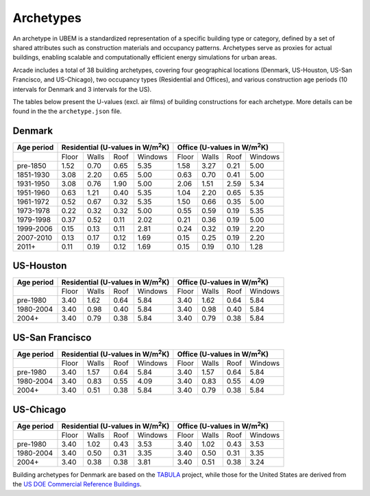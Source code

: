 Archetypes
=====

An archetype in UBEM is a standardized representation of a specific building type or category, defined by a set of shared attributes such as construction materials and occupancy patterns. Archetypes serve as proxies for actual buildings, enabling scalable and computationally efficient energy simulations for urban areas. 

Arcade includes a total of 38 building archetypes, covering four geographical locations (Denmark, US-Houston, US-San Francisco, and US-Chicago), two occupancy types (Residential and Offices), and various construction age periods (10 intervals for Denmark and 3 intervals for the US).

The tables below present the U-values (excl. air films) of building constructions for each archetype. More details can be found in the the ``archetype.json`` file.

Denmark
------------------
+------------+------------+------------+------------+------------+------------+------------+------------+------------+
|Age period  |  Residential (U-values in W/m\ :sup:`2`\K)        | Office (U-values in W/m\ :sup:`2`\K)              |
+============+============+============+============+============+============+============+============+============+
|            | Floor      | Walls      | Roof       | Windows    | Floor      | Walls      | Roof       | Windows    |
+------------+------------+------------+------------+------------+------------+------------+------------+------------+
| pre-1850   | 1.52       | 0.70       | 0.65       | 5.35       | 1.58       | 3.27       | 0.21       | 5.00       |
+------------+------------+------------+------------+------------+------------+------------+------------+------------+
| 1851-1930  | 3.08       | 2.20       | 0.65       | 5.00       | 0.63       | 0.70       | 0.41       | 5.00       |
+------------+------------+------------+------------+------------+------------+------------+------------+------------+
| 1931-1950  | 3.08       | 0.76       | 1.90       | 5.00       | 2.06       | 1.51       | 2.59       | 5.34       |
+------------+------------+------------+------------+------------+------------+------------+------------+------------+
| 1951-1960  | 0.63       | 1.21       | 0.40       | 5.35       | 1.04       | 2.20       | 0.65       | 5.35       |
+------------+------------+------------+------------+------------+------------+------------+------------+------------+
| 1961-1972  | 0.52       | 0.67       | 0.32       | 5.35       | 1.50       | 0.66       | 0.35       | 5.00       |
+------------+------------+------------+------------+------------+------------+------------+------------+------------+
| 1973-1978  | 0.22       | 0.32       | 0.32       | 5.00       | 0.55       | 0.59       | 0.19       | 5.35       |
+------------+------------+------------+------------+------------+------------+------------+------------+------------+
| 1979-1998  | 0.37       | 0.52       | 0.11       | 2.02       | 0.21       | 0.36       | 0.19       | 5.00       |
+------------+------------+------------+------------+------------+------------+------------+------------+------------+
| 1999-2006  | 0.15       | 0.13       | 0.11       | 2.81       | 0.24       | 0.32       | 0.19       | 2.20       |
+------------+------------+------------+------------+------------+------------+------------+------------+------------+
| 2007-2010  | 0.13       | 0.17       | 0.12       | 1.69       | 0.15       | 0.25       | 0.19       | 2.20       |
+------------+------------+------------+------------+------------+------------+------------+------------+------------+
| 2011+      | 0.11       | 0.19       | 0.12       | 1.69       | 0.15       | 0.19       | 0.10       | 1.28       |
+------------+------------+------------+------------+------------+------------+------------+------------+------------+


US-Houston
------------------
+------------+------------+------------+------------+------------+------------+------------+------------+------------+
|Age period  |  Residential (U-values in W/m\ :sup:`2`\K)        | Office (U-values in W/m\ :sup:`2`\K)              |
+============+============+============+============+============+============+============+============+============+
|            | Floor      | Walls      | Roof       | Windows    | Floor      | Walls      | Roof       | Windows    |
+------------+------------+------------+------------+------------+------------+------------+------------+------------+
| pre-1980   | 3.40       | 1.62       | 0.64       | 5.84       | 3.40       | 1.62       | 0.64       | 5.84       |
+------------+------------+------------+------------+------------+------------+------------+------------+------------+
| 1980-2004  | 3.40       | 0.98       | 0.40       | 5.84       | 3.40       | 0.98       | 0.40       | 5.84       |
+------------+------------+------------+------------+------------+------------+------------+------------+------------+
| 2004+      | 3.40       | 0.79       | 0.38       | 5.84       | 3.40       | 0.79       | 0.38       | 5.84       |
+------------+------------+------------+------------+------------+------------+------------+------------+------------+

US-San Francisco
------------------
+------------+------------+------------+------------+------------+------------+------------+------------+------------+
|Age period  |  Residential (U-values in W/m\ :sup:`2`\K)        | Office (U-values in W/m\ :sup:`2`\K)              |
+============+============+============+============+============+============+============+============+============+
|            | Floor      | Walls      | Roof       | Windows    | Floor      | Walls      | Roof       | Windows    |
+------------+------------+------------+------------+------------+------------+------------+------------+------------+
| pre-1980   | 3.40       | 1.57       | 0.64       | 5.84       | 3.40       | 1.57       | 0.64       | 5.84       |
+------------+------------+------------+------------+------------+------------+------------+------------+------------+
| 1980-2004  | 3.40       | 0.83       | 0.55       | 4.09       | 3.40       | 0.83       | 0.55       | 4.09       |
+------------+------------+------------+------------+------------+------------+------------+------------+------------+
| 2004+      | 3.40       | 0.51       | 0.38       | 5.84       | 3.40       | 0.79       | 0.38       | 5.84       |
+------------+------------+------------+------------+------------+------------+------------+------------+------------+

US-Chicago
------------------
+------------+------------+------------+------------+------------+------------+------------+------------+------------+
|Age period  |  Residential (U-values in W/m\ :sup:`2`\K)        | Office (U-values in W/m\ :sup:`2`\K)              |
+============+============+============+============+============+============+============+============+============+
|            | Floor      | Walls      | Roof       | Windows    | Floor      | Walls      | Roof       | Windows    |
+------------+------------+------------+------------+------------+------------+------------+------------+------------+
| pre-1980   | 3.40       | 1.02       | 0.43       | 3.53       | 3.40       | 1.02       | 0.43       | 3.53       |
+------------+------------+------------+------------+------------+------------+------------+------------+------------+
| 1980-2004  | 3.40       | 0.50       | 0.31       | 3.35       | 3.40       | 0.50       | 0.31       | 3.35       |
+------------+------------+------------+------------+------------+------------+------------+------------+------------+
| 2004+      | 3.40       | 0.38       | 0.38       | 3.81       | 3.40       | 0.51       | 0.38       | 3.24       |
+------------+------------+------------+------------+------------+------------+------------+------------+------------+

Building archetypes for Denmark are based on the `TABULA <https://episcope.eu/welcome/>`_ project, while those for the United States are derived from the `US DOE Commercial Reference Buildings <https://www.energy.gov/eere/buildings/commercial-reference-buildings>`_.
